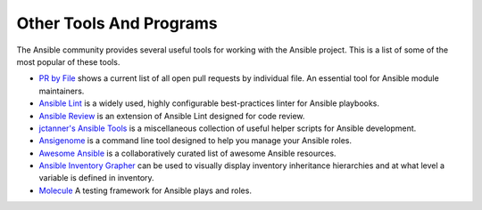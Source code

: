 ************************
Other Tools And Programs
************************

The Ansible community provides several useful tools for working with the Ansible project. This is a list
of some of the most popular of these tools.

- `PR by File <https://ansible.sivel.net/pr/byfile.html>`_ shows a current list of all open pull requests by individual file. An essential tool for Ansible module maintainers.

- `Ansible Lint <https://github.com/willthames/ansible-lint>`_ is a widely used, highly configurable best-practices linter for Ansible playbooks.

- `Ansible Review <http://willthames.github.io/2016/06/28/announcing-ansible-review.html>`_ is an extension of Ansible Lint designed for code review.

- `jctanner's Ansible Tools <https://github.com/jctanner/ansible-tools>`_ is a miscellaneous collection of useful helper scripts for Ansible development.

- `Ansigenome <https://github.com/nickjj/ansigenome>`_ is a command line tool designed to help you manage your Ansible roles.

- `Awesome Ansible <https://github.com/jdauphant/awesome-ansible>`_ is a collaboratively curated list of awesome Ansible resources.

- `Ansible Inventory Grapher <http://github.com/willthames/ansible-inventory-grapher>`_ can be used to visually display inventory inheritance hierarchies and at what level a variable is defined in inventory.

- `Molecule <http://github.com/metacloud/molecule>`_ A testing framework for Ansible plays and roles.
